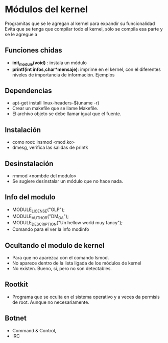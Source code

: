 * Módulos del kernel
  Programitas que se le agregan al kernel para expandir su funcionalidad
  Evita que se tenga que compilar todo el kernel, sólo se compila esa
  parte y se le agregue a
** Funciones chidas
   * *init_module(void)* : instala  un módulo
   * *printf(int infos,char*mensaje)*: imprime en el kernel, con el diferentes
     niveles de importancia de información. Ejemplos
** Dependencias 
   * apt-get install linux-headers-$(uname -r)
   * Crear un makefile que se llame Makefile.
   * El archivo objeto se debe llamar igual que el fuente.
** Instalación
   * como root: insmod <mod.ko>
   * dmesg, verifica las salidas de printk
** Desinstalación
   * rmmod <nombde del modulo>
   * Se sugiere desinstalar un módulo que no hace nada.
** Info del modulo
   * MODULE_LICENSE("GLP");
   * MODULE_AUTHOR("DM_OA");
   * MODULE_DESCRIPTION("Un hellow world muy fancy");
   * Comando para el ver la info modinfo
** Ocultando el modulo de kernel
   * Para que no aparezca con el comando lsmod.
   * No aparece dentro de la lista ligada de los módulos de kernel
   * No existen. Bueno, si, pero no son detectables.
** Rootkit
   * Programa que se oculta en el sistema operativo y a veces da permisis de 
     root. Aunque no necesariamente.
** Botnet
   * Command & Control, 
   * IRC 

